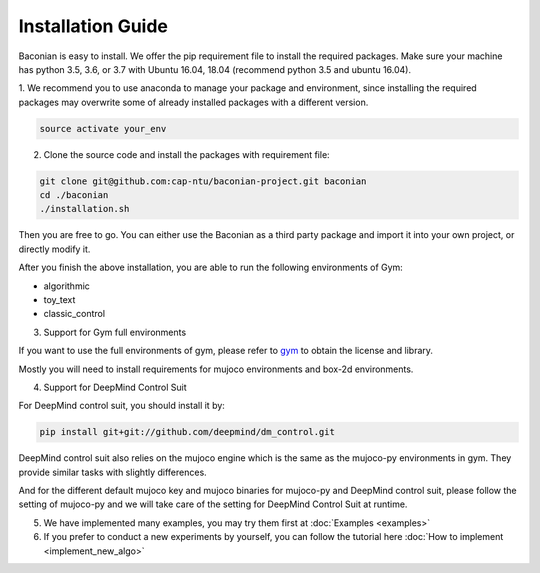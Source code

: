 Installation Guide
==================

Baconian is easy to install. We offer the pip requirement file to install the required packages. Make sure
your machine has python 3.5, 3.6, or 3.7 with Ubuntu 16.04, 18.04 (recommend python 3.5 and ubuntu 16.04).


1. We recommend you to use anaconda to manage your package and environment, since installing the required packages may
overwrite some of already installed packages with a different version.

.. code-block:: bash

    source activate your_env

2. Clone the source code and install the packages with requirement file:

.. code-block:: bash

    git clone git@github.com:cap-ntu/baconian-project.git baconian
    cd ./baconian
    ./installation.sh

Then you are free to go. You can either use the Baconian as a third party package and import it into your own project, or
directly modify it.

After you finish the above installation, you are able to run the following environments of Gym:

* algorithmic
* toy_text
* classic_control

3. Support for Gym full environments

If you want to use the full environments of gym, please refer to gym_ to obtain the license and library.

.. _gym: https://github.com/openai/gym#installing-everything/

Mostly you will need to install requirements for mujoco environments and box-2d environments.

4. Support for DeepMind Control Suit

For DeepMind control suit, you should install it by:

.. code-block:: bash

    pip install git+git://github.com/deepmind/dm_control.git

DeepMind control suit also relies on the mujoco engine which is the same as the mujoco-py environments in gym. They provide
similar tasks with slightly differences.

And for the different default mujoco key and mujoco binaries for mujoco-py and DeepMind control suit, please follow the
setting of mujoco-py and we will take care of the setting for DeepMind Control Suit at runtime.

5. We have implemented many examples, you may try them first at :doc:`Examples <examples>`

6. If you prefer to conduct a new experiments by yourself, you can follow the tutorial here :doc:`How to implement <implement_new_algo>`
